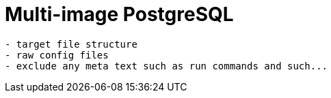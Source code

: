 = Multi-image PostgreSQL

[source,txt]
----
- target file structure
- raw config files
- exclude any meta text such as run commands and such...
----
